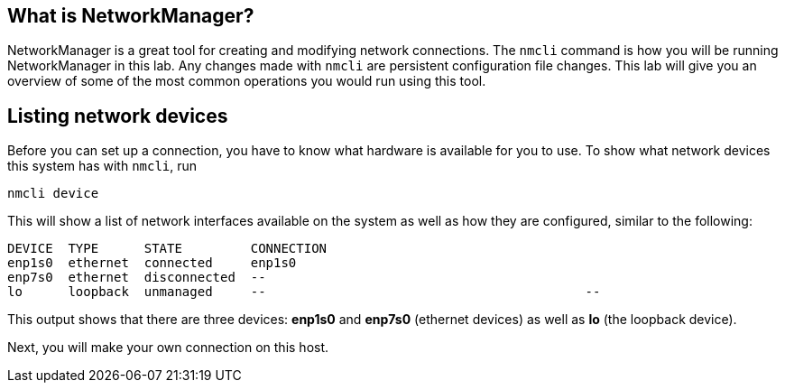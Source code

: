 == What is NetworkManager?

NetworkManager is a great tool for creating and modifying network
connections. The `+nmcli+` command is how you will be running
NetworkManager in this lab. Any changes made with `+nmcli+` are
persistent configuration file changes. This lab will give you an
overview of some of the most common operations you would run using this
tool.

== Listing network devices

Before you can set up a connection, you have to know what hardware is
available for you to use. To show what network devices this system has
with `+nmcli+`, run

[source,bash]
----
nmcli device
----

This will show a list of network interfaces available on the system as
well as how they are configured, similar to the following:

[source,bash]
----
DEVICE  TYPE      STATE         CONNECTION
enp1s0  ethernet  connected     enp1s0
enp7s0  ethernet  disconnected  --
lo      loopback  unmanaged     --                                          --
----

This output shows that there are three devices: *enp1s0* and *enp7s0*
(ethernet devices) as well as *lo* (the loopback device).

Next, you will make your own connection on this host.

